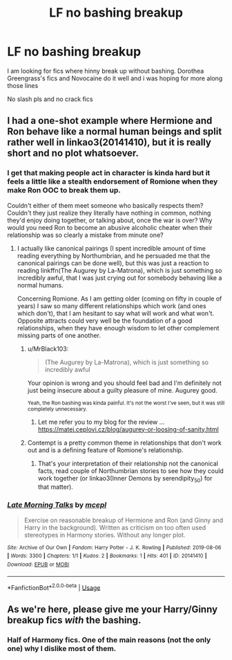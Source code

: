 #+TITLE: LF no bashing breakup

* LF no bashing breakup
:PROPERTIES:
:Author: Kingslayer629736
:Score: 10
:DateUnix: 1574456716.0
:DateShort: 2019-Nov-23
:FlairText: Request
:END:
I am looking for fics where hinny break up without bashing. Dorothea Greengrass's fics and Novocaine do it well and i was hoping for more along those lines

No slash pls and no crack fics


** I had a one-shot example where Hermione and Ron behave like a normal human beings and split rather well in linkao3(20141410), but it is really short and no plot whatsoever.
:PROPERTIES:
:Author: ceplma
:Score: 5
:DateUnix: 1574463419.0
:DateShort: 2019-Nov-23
:END:

*** I get that making people act in character is kinda hard but it feels a little like a stealth endorsement of Romione when they make Ron OOC to break them up.

Couldn't either of them meet someone who basically respects them? Couldn't they just realize they literally have nothing in common, nothing they'd enjoy doing together, or talking about, once the war is over? Why would you need Ron to become an abusive alcoholic cheater when their relationship was so clearly a mistake from minute one?
:PROPERTIES:
:Author: QuentinQuarles
:Score: 2
:DateUnix: 1574476326.0
:DateShort: 2019-Nov-23
:END:

**** I actually like canonical pairings (I spent incredible amount of time reading everything by Northumbrian, and he persuaded me that the canonical pairings can be done well), but this was just a reaction to reading linkffn(The Augurey by La-Matrona), which is just something so incredibly awful, that I was just crying out for somebody behaving like a normal humans.

Concerning Romione. As I am getting older (coming on fifty in couple of years) I saw so many different relationships which work (and ones which don't), that I am hesitant to say what will work and what won't. Opposite attracts could very well be the foundation of a good relationships, when they have enough wisdom to let other complement missing parts of one another.
:PROPERTIES:
:Author: ceplma
:Score: 1
:DateUnix: 1574499992.0
:DateShort: 2019-Nov-23
:END:

***** u/MrBlack103:
#+begin_quote
  (The Augurey by La-Matrona), which is just something so incredibly awful
#+end_quote

Your opinion is wrong and you should feel bad and I'm definitely not just being insecure about a guilty pleasure of mine. Augurey good.

^{Yeah, the Ron bashing was kinda painful. It's not the worst I've seen, but it was still completely unnecessary.}
:PROPERTIES:
:Author: MrBlack103
:Score: 2
:DateUnix: 1574604137.0
:DateShort: 2019-Nov-24
:END:

****** Let me refer you to my blog for the review ... [[https://matej.ceplovi.cz/blog/augurey-or-loosing-of-sanity.html]]
:PROPERTIES:
:Author: ceplma
:Score: 1
:DateUnix: 1574606289.0
:DateShort: 2019-Nov-24
:END:


***** Contempt is a pretty common theme in relationships that don't work out and is a defining feature of Romione's relationship.
:PROPERTIES:
:Author: QuentinQuarles
:Score: -1
:DateUnix: 1574502523.0
:DateShort: 2019-Nov-23
:END:

****** That's your interpretation of their relationship not the canonical facts, read couple of Northumbrian stories to see how they could work together (or linkao3(Inner Demons by serendipity_50) for that matter).
:PROPERTIES:
:Author: ceplma
:Score: 4
:DateUnix: 1574504119.0
:DateShort: 2019-Nov-23
:END:


*** [[https://archiveofourown.org/works/20141410][*/Late Morning Talks/*]] by [[https://www.archiveofourown.org/users/mcepl/pseuds/mcepl][/mcepl/]]

#+begin_quote
  Exercise on reasonable breakup of Hermione and Ron (and Ginny and Harry in the background). Written as criticism on too often used stereotypes in Harmony stories. Without any longer plot.
#+end_quote

^{/Site/:} ^{Archive} ^{of} ^{Our} ^{Own} ^{*|*} ^{/Fandom/:} ^{Harry} ^{Potter} ^{-} ^{J.} ^{K.} ^{Rowling} ^{*|*} ^{/Published/:} ^{2019-08-06} ^{*|*} ^{/Words/:} ^{3300} ^{*|*} ^{/Chapters/:} ^{1/1} ^{*|*} ^{/Kudos/:} ^{2} ^{*|*} ^{/Bookmarks/:} ^{1} ^{*|*} ^{/Hits/:} ^{401} ^{*|*} ^{/ID/:} ^{20141410} ^{*|*} ^{/Download/:} ^{[[https://archiveofourown.org/downloads/20141410/Late%20Morning%20Talks.epub?updated_at=1570227313][EPUB]]} ^{or} ^{[[https://archiveofourown.org/downloads/20141410/Late%20Morning%20Talks.mobi?updated_at=1570227313][MOBI]]}

--------------

*FanfictionBot*^{2.0.0-beta} | [[https://github.com/tusing/reddit-ffn-bot/wiki/Usage][Usage]]
:PROPERTIES:
:Author: FanfictionBot
:Score: 1
:DateUnix: 1574463434.0
:DateShort: 2019-Nov-23
:END:


** As we're here, please give me your Harry/Ginny breakup fics /with/ the bashing.
:PROPERTIES:
:Score: 1
:DateUnix: 1574473129.0
:DateShort: 2019-Nov-23
:END:

*** Half of Harmony fics. One of the main reasons (not the only one) why I dislike most of them.
:PROPERTIES:
:Author: ceplma
:Score: 1
:DateUnix: 1574500060.0
:DateShort: 2019-Nov-23
:END:
